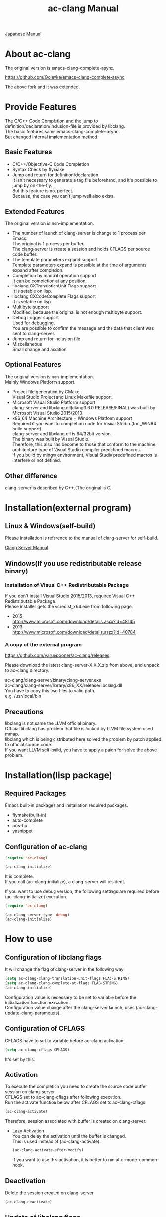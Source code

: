 # -*- mode: org ; coding: utf-8-unix -*-
# last updated : 2015/09/05.04:09:54


[[http://melpa.org/#/ac-clang][file:http://melpa.org/packages/ac-clang-badge.svg]] [[http://stable.melpa.org/#/ac-clang][file:http://stable.melpa.org/packages/ac-clang-badge.svg]]


#+TITLE:     ac-clang Manual
#+AUTHOR:    yaruopooner
#+EMAIL:     [https://github.com/yaruopooner]
#+OPTIONS:   author:nil timestamp:t |:t \n:t ^:nil


[[./readme.ja.org][Japanese Manual]]

* About ac-clang
  The original version is emacs-clang-complete-async.

  https://github.com/Golevka/emacs-clang-complete-async

  The above fork and it was extended.

* Provide Features
  The C/C++ Code Completion and the jump to definition/declaration/inclusion-file is provided by libclang.
  The basic features same emacs-clang-complete-async.
  But changed internal implementation method.

  [[./sample-pic-complete.png]]


** Basic Features
   - C/C++/Objective-C Code Completion
   - Syntax Check by flymake
   - Jump and return for definition/declaration
     It isn't necessary to generate a tag file beforehand, and it's possible to jump by on-the-fly.
     But this feature is not perfect.
     Because, the case you can't jump well also exists.

** Extended Features
   The original version is non-implementation.

   - The number of launch of clang-server is change to 1 process per Emacs.
     The original is 1 process per buffer.
     The clang-server is create a session and holds CFLAGS per source code buffer.
   - The template parameters expand support
     Template parameters expand is possible at the time of arguments expand after completion.
   - Completion by manual operation support
     It can be completion at any position.
   - libclang CXTranslationUnit Flags support
     It is setable on lisp.
   - libclang CXCodeComplete Flags support
     It is setable on lisp.
   - Multibyte support
     Modified, because the original is not enough multibyte support.
   - Debug Logger support
     Used for debugging.
     You are possible to confirm the message and the data that client was sent to clang-server.
   - Jump and return for inclusion file.
   - Miscellaneous
     Small change and addition

** Optional Features
   The original version is non-implementation.
   Mainly Windows Platform support.

   - Project file generation by CMake.
     Visual Studio Project and Linux Makefile support.
   - Microsoft Visual Studio Platform support
     clang-server and libclang.dll(clang3.6.0 RELEASE/FINAL) was built by Microsoft Visual Studio 2015/2013
   - x86_64 Machine Architecture + Windows Platform support
     Required if you want to completion code for Visual Studio.(for _WIN64 build support)
     clang-server and libclang.dll is 64/32bit version.
     The binary was built by Visual Studio.
     Therefore, this also has become to those that conform to the machine architecture type of Visual Studio compiler predefined macros.
     If you build by mingw environment, Visual Studio predefined macros is interfere or not defined.

** Other difference
   clang-server is described by C++.(The original is C)

* Installation(external program)
** Linux & Windows(self-build)
   Please installation is reference to the manual of clang-server for self-build.
   
   [[file:./clang-server/readme.org][Clang Server Manual]]

** Windows(If you use redistributable release binary)
*** Installation of Visual C++ Redistributable Package
    If you don't install Visual Studio 2015/2013, required Visual C++ Redistributable Package.
    Please installer gets the vcredist_x64.exe from following page.

    - 2015
      http://www.microsoft.com/download/details.aspx?id=48145
    - 2013
      http://www.microsoft.com/download/details.aspx?id=40784

*** A copy of the external program
    https://github.com/yaruopooner/ac-clang/releases

    Please download the latest clang-server-X.X.X.zip from above, and unpack to ac-clang directory.

    ac-clang/clang-server/binary/clang-server.exe
    ac-clang/clang-server/library/x86_XX/release/libclang.dll
    You have to copy this two files to valid path.
    e.g. /usr/local/bin

** Precautions
   libclang is not same the LLVM official binary.
   Official libclang has problem that file is locked by LLVM file system used mmap.
   libclang which is being distributed here solved the problem by patch applied to official source code.
   If you want LLVM self-build, you have to apply a patch for solve the above problem.

* Installation(lisp package)
** Required Packages
   Emacs built-in packages and installation required packages.

   - flymake(built-in)
   - auto-complete
   - pos-tip
   - yasnippet

** Configuration of ac-clang
   #+begin_src emacs-lisp
   (require 'ac-clang)
    
   (ac-clang-initialize)
   #+end_src

   It is complete.
   If you call (ac-clang-initialize), a clang-server will resident.

   If you want to use debug version, the following settings are required before (ac-clang-initialize) execution.
   #+begin_src emacs-lisp
   (require 'ac-clang)

   (ac-clang-server-type 'debug)
   (ac-clang-initialize) 
   #+end_src

* How to use
** Configuration of libclang flags
   It will change the flag of clang-server in the following way

   #+begin_src emacs-lisp
   (setq ac-clang-clang-translation-unit-flags FLAG-STRING)
   (setq ac-clang-clang-complete-at-flags FLAG-STRING)
   (ac-clang-initialize)
   #+end_src

   Configuration value is necessary to be set to variable before the initialization function execution.
   Configuration value change after the clang-server launch, uses (ac-clang-update-clang-parameters).

** Configuration of CFLAGS
   CFLAGS have to set to variable before ac-clang activation.
   #+begin_src emacs-lisp
   (setq ac-clang-cflags CFLAGS)
   #+end_src
   It's set by this.

** Activation
   To execute the completion you need to create the source code buffer session on clang-server.
   CFLAGS set to ac-clang-cflags after following execution.
   Run the activate function below after CFLAGS set to ac-clang-cflags.
   #+begin_src emacs-lisp
   (ac-clang-activate)
   #+end_src
   Therefore, session associated with buffer is created on clang-server.

   - Lazy Activation
     You can delay the activation until the buffer is changed.
     This is used instead of (ac-clang-activate).
     #+begin_src emacs-lisp
     (ac-clang-activate-after-modify)
     #+end_src
     If you want to use this activation, it is better to run at c-mode-common-hook.

** Deactivation
   Delete the session created on clang-server.
   #+begin_src emacs-lisp
   (ac-clang-deactivate)
   #+end_src
   
** Update of libclang flags
   It will change the flag of clang-server in the following way

   #+begin_src emacs-lisp
   (setq ac-clang-clang-translation-unit-flags FLAG-STRING)
   (setq ac-clang-clang-complete-at-flags FLAG-STRING)
   (ac-clang-update-clang-parameters)
   #+end_src

   Before carrying out this function, the flag of a created session isn't changed.
   A new flag is used for the created session after this function execution.

** Update of CFLAGS
   If there is a CFLAGS of updated after the session creation , there is a need to update the CFLAGS of the session .
   #+begin_src emacs-lisp
   (setq ac-clang-cflags CFLAGS)
   (ac-clang-update-cflags)
   #+end_src
   When you do this, CFLAGS of the session will be updated.

   This has the same effect.
   But (ac-clang-update-cflags) is small cost than following.
   #+begin_src emacs-lisp
   (ac-clang-deactivate)
   (ac-clang-activate)
   #+end_src

** Debug Logger
   When you make the following settings
   The contents sent to clang-server are output to a buffer as "*clang-log*".
   #+begin_src emacs-lisp
   (setq ac-clang-debug-log-buffer-p t)
   #+end_src

   It will put a limit on the logger buffer size.
   If buffer size larger than designation size, the buffer is cleared.
   #+begin_src emacs-lisp
   (setq ac-clang-debug-log-buffer-size (* 1024 1000))
   #+end_src

   If you don't want to be erased a logger buffer, you can set as follows.
   #+begin_src emacs-lisp
   (setq ac-clang-debug-log-buffer-size nil)
   #+end_src

** Completion
*** Auto Completion
    Completion is executed when the following key input is performed just after the class or the instance object or pointer object.
    - =.=
    - =->=
    - =::=
     
    If you want to invalidate autocomplete, it will set as follows.
    #+begin_src emacs-lisp
    (setq ac-clang-async-autocompletion-automatically-p nil)
    #+end_src

*** Manual Completion
    Completion is executed when the following key input is performed.
    - =<tab>=

    Position to perform the key input is the same as auto-completion of the above-mentioned.
    And it is possible completions between word of method or property.
    #+begin_src objc-mode
    struct Foo
    {
        int     m_property0;
        int     m_property1;
     
        void    method( int in )
        {
        }
    };

    Foo        foo;
    Foo*       foo0 = &foo;

    foo.
    -----
        ^  Execute a manual completion here.

    foo->
    ------
         ^  Execute a manual completion here.

    Foo::
    ------
         ^  Execute a manual completion here.

    foo.m_pro
    ----------
             ^  Execute a manual completion here.
    #+end_src

    Also, if you want to completion the method of Objective-C/C++, you can only manually completion.
    #+begin_src objc-mode
    id obj = [[NSString alloc] init];
    [obj 
    ------
         ^  Execute a manual completion here.
    #+end_src

    When manual completion is invalidate or keybind change, it will set as follows.
    #+begin_src emacs-lisp
    ;; disable
    (setq ac-clang-async-autocompletion-manualtrigger-key nil)
    ;; other key
    (setq ac-clang-async-autocompletion-manualtrigger-key "M-:")
    #+end_src

** Jump and return for definition/declaration/inclusion-file
   In the activated buffer, you move the cursor at word that want to jump.
   Execute following, you can jump to the source file that the class / method / function / enum / macro did definition or declaration.
   This is possible jump to inclusion file.
   #+begin_src emacs-lisp
   (ac-clang-jump-smart)
   #+end_src
   Keybind is "M-,"

   The return operation is possible in the following.
   #+begin_src emacs-lisp
   (ac-clang-jump-back)
   #+end_src
   Keybind is "M-,"

   The jump history is stacked, enabling continuous jump and continuous return. 
   If you execute jump operation in non-activation buffer, that buffer is automatically activated and jump.

   - =(ac-clang-jump-smart)=
     1st priority jump location is the definition. 
     But if the definition is not found, it will jump to the declaration.
     Jump to inclusion-file.( Please run the command on the =#include= keyword )
   - =(ac-clang-jump-inclusion)=
     Jump to inclusion-file.
   - =(ac-clang-jump-definition)=
     Jump to definition.
   - =(ac-clang-jump-declaration)=
     Jump to declaration.

* Limitation
** Jump for definition(ac-clang-jump-definition / ac-clang-jump-smart) is not perfect.
   The function / class method are subject to restrictions.
   struct/class/typedef/template/enum/class-variable/global-variable/macro/preprocessor don't have problem.
   libclang analyze current buffer and including headers by current buffer, and decide jump location from result.
   Therefore, when function definition and class method definition is described in including headers, it is possible to jump.
   If it is described in c / cpp, it is impossible to jump. Because libclang can't know c / cpp.
   1st priority jump location is the declaration. 
   But if the declaration is not found, it will jump to the definition.
   When emphasizing a definition jump, I'll recommend you use with GNU global(GTAGS).

* Known Issues
  nothing

